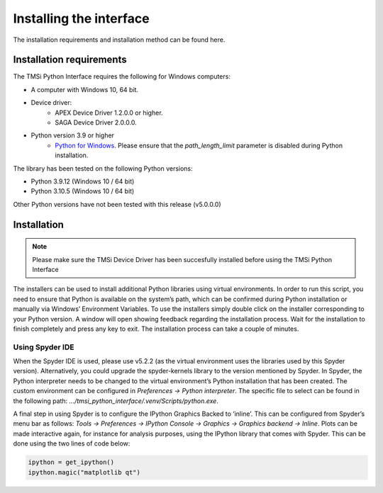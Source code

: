 .. _installation-page-label:

Installing the interface
==============================
The installation requirements and installation method can be found here.

Installation requirements
--------------------------------
The TMSi Python Interface requires the following for Windows computers:

* A computer with Windows 10, 64 bit.
* Device driver:
   * APEX Device Driver 1.2.0.0 or higher.
   * SAGA Device Driver 2.0.0.0.
* Python version 3.9 or higher 
   * `Python for Windows <https://www.python.org/downloads/release/python-3912/>`_. Please ensure that the *path_length_limit* parameter is disabled during Python installation.

The library has been tested on the following Python versions:

* Python 3.9.12 (Windows 10 / 64 bit)
* Python 3.10.5 (Windows 10 / 64 bit)

Other Python versions have not been tested with this release (v5.0.0.0)

Installation
----------------------
.. note:: 

    Please make sure the TMSi Device Driver has been succesfully installed before using the TMSi Python Interface

The installers can be used to install additional Python libraries using virtual environments. In order to run this script, you need to ensure that Python is available 
on the system’s path, which can be confirmed during Python installation or manually via Windows’ Environment Variables. To use the installers simply double click on 
the installer corresponding to your Python version. A window will open showing feedback regarding the installation process. Wait for the installation to finish 
completely and press any key to exit. The installation process can take a couple of minutes.

Using Spyder IDE
^^^^^^^^^^^^^^^^^^^^^^^^^^^
When the Spyder IDE is used, please use v5.2.2 (as the virtual environment uses the libraries used by this Spyder version). Alternatively, you could upgrade the spyder-kernels library to the version mentioned by Spyder.
In Spyder, the Python interpreter needs to be changed to the virtual environment’s Python installation that has been created. The custom environment can be configured in *Preferences → Python interpreter*. The specific file to select can be found in the 
following path: *.../tmsi_python_interface/.venv/Scripts/python.exe*. 

A final step in using Spyder is to configure the IPython Graphics Backed to ‘inline’. This can be configured from Spyder’s menu bar as follows: *Tools → Preferences →
IPython Console → Graphics → Graphics backend → Inline*. Plots can be made interactive again, for instance for analysis purposes, using the IPython library that 
comes with Spyder. This can be done using the two lines of code below:

.. code-block:: python

    ipython = get_ipython()
    ipython.magic("matplotlib qt")

